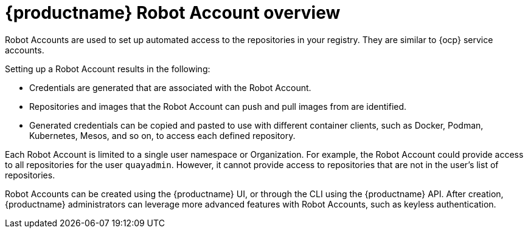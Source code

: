
// module included in the following assemblies:

// * use_quay/master.adoc
// * quay_io/master.adoc

:_content-type: CONCEPT
[id="allow-robot-access-user-repo"]
= {productname} Robot Account overview

Robot Accounts are used to set up automated access to the repositories in
your
ifeval::["{context}" == "quay-io"]
{quayio}
endif::[]
ifeval::["{context}" == "use-quay"]
{productname}
endif::[]
ifeval::["{context}" == "quay-security"]
{productname}.
endif::[]
registry. They are similar to {ocp} service accounts.

Setting up a Robot Account results in the following:

* Credentials are generated that are associated with the Robot Account. 

* Repositories and images that the Robot Account can push and pull images from are identified. 

* Generated credentials can be copied and pasted to use with different container clients, such as Docker, Podman, Kubernetes, Mesos, and so on, to access each defined repository.

ifeval::["{context}" == "quay-security"]
Robot Accounts can help secure your {productname} registry by offering various security advantages, such as the following:

* Specifying repository access.
* Granular permissions, such as `Read` (pull) or `Write` (push) access. They can also be equipped with `Admin` permissions if warranted.
* Designed for CI/CD pipelines, system integrations, and other automation tasks, helping avoid credential exposure in scripts, pipelines, or other environment variables.
* Robot Accounts use tokens instead of passwords, which provides the ability for an administrator to revoke the token in the event that it is compromised. 

endif::[]

Each Robot Account is limited to a single user namespace or Organization. For example, the Robot Account could provide access to all repositories for the user `quayadmin`. However, it cannot provide access to repositories that are not in the user's list of repositories.

Robot Accounts can be created using the {productname} UI, or through the CLI using the {productname} API. After creation, {productname} administrators can leverage more advanced features with Robot Accounts, such as keyless authentication.